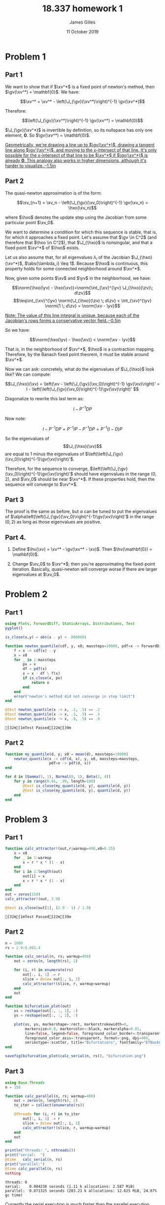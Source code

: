#+TITLE: 18.337 homework 1
#+AUTHOR: James Gilles
#+EMAIL: jhgilles@mit.edu
#+DATE: 11 October 2019
#+OPTIONS: tex:t latex:t
#+STARTUP: latexpreview

#+LATEX_CLASS: tufte-handout
#+LATEX_HEADER: \usepackage{ifluatex, ifxetex}
#+LATEX_HEADER: %Next block avoids bug, from http://tex.stackexchange.com/a/200725/1913
#+LATEX_HEADER: \ifx\ifxetex\ifluatex\else
#+LATEX_HEADER:   \newcommand{\textls}[2][5]{%
#+LATEX_HEADER:     \begingroup\addfontfeatures{LetterSpace=#1}#2\endgroup
#+LATEX_HEADER:   }
#+LATEX_HEADER:   \renewcommand{\allcapsspacing}[1]{\textls[15]{#1}}
#+LATEX_HEADER:   \renewcommand{\smallcapsspacing}[1]{\textls[10]{#1}}
#+LATEX_HEADER:   \renewcommand{\allcaps}[1]{\textls[15]{\MakeTextUppercase{#1}}}
#+LATEX_HEADER:   \renewcommand{\smallcaps}[1]{\smallcapsspacing{\scshape\MakeTextLowercase{#1}}}
#+LATEX_HEADER:   \renewcommand{\textsc}[1]{\smallcapsspacing{\textsmallcaps{#1}}}
#+LATEX_HEADER:   % shove everything else in here so we don't mess with emacs latexpreview, which doesn't use lualatex
#+LATEX_HEADER:   \usepackage{fontspec}
#+LATEX_HEADER:   \setmainfont{ETBookOT}
#+LATEX_HEADER:   \setmonofont[Scale=0.8]{Fantasque Sans Mono}
#+LATEX_HEADER:   \renewcommand{\contentsname}{Contents}
#+LATEX_HEADER:   \titleformat{\chapter}%
#+LATEX_HEADER:     [display]% shape
#+LATEX_HEADER:     {\relax\ifthenelse{\NOT\boolean{@tufte@symmetric}}{\begin{fullwidth}}{}}% format applied to label+text
#+LATEX_HEADER:     {\huge\thechapter}% label
#+LATEX_HEADER:     {0pt}% horizontal separation between label and title body
#+LATEX_HEADER:     {\huge\rmfamily}% before the title body
#+LATEX_HEADER:     [\ifthenelse{\NOT\boolean{@tufte@symmetric}}{\end{fullwidth}}{}]% after the title body
#+LATEX_HEADER:   \titleformat{\section}%
#+LATEX_HEADER:     [hang]% shape
#+LATEX_HEADER:     {\normalfont\Large}% format applied to label+text
#+LATEX_HEADER:     {\thesection}% label
#+LATEX_HEADER:     {1em}% horizontal separation between label and title body
#+LATEX_HEADER:     {}% before the title body
#+LATEX_HEADER:     []% after the title body
#+LATEX_HEADER:   \titleformat{\subsection}%
#+LATEX_HEADER:     [hang]% shape
#+LATEX_HEADER:     {\normalfont\large\itshape}% format applied to label+text
#+LATEX_HEADER:     {\thesubsection}% label
#+LATEX_HEADER:     {1em}% horizontal separation between label and title body
#+LATEX_HEADER:     {}% before the title body
#+LATEX_HEADER:     []% after the title body
#+LATEX_HEADER:   \renewcommand{\maketitle}{%
#+LATEX_HEADER:     \begingroup
#+LATEX_HEADER:       \setlength{\parindent}{0pt}%
#+LATEX_HEADER:       \setlength{\parskip}{4pt}%
#+LATEX_HEADER:       \LARGE\scshape\plaintitle\par
#+LATEX_HEADER:       \Large\itshape\plainauthor\par
#+LATEX_HEADER:       \Large\itshape\thedate\par
#+LATEX_HEADER:     \endgroup
#+LATEX_HEADER:     %\thispagestyle{plain}% suppress the running head
#+LATEX_HEADER:     %\tuftebreak
#+LATEX_HEADER:     %\@afterindentfalse\@afterheading% suppress indentation of the next paragraph
#+LATEX_HEADER:   }
#+LATEX_HEADER:   \usepackage{graphicx}
#+LATEX_HEADER: \fi

#+LATEX_HEADER: \newcommand{\xv}[0]{\mathbf{x}}
#+LATEX_HEADER: \newcommand{\yv}[0]{\mathbf{y}}
#+LATEX_HEADER: \newcommand{\zv}[0]{\mathbf{z}}
#+LATEX_HEADER: \newcommand{\fv}[0]{\mathbf{f}}
#+LATEX_HEADER: \newcommand{\J}[0]{\mathbf{J}}
#+LATEX_HEADER: \newcommand{\gv}[0]{\mathbf{g}}
#+LATEX_HEADER: \newcommand{\hv}[0]{\mathbf{h}}
#+LATEX_HEADER: \newcommand{\hxo}[0]{\mathbf{h}_0}

#+LATEX_HEADER: \usepackage{mathtools}
#+LATEX_HEADER:
#+LATEX_HEADER: \DeclarePairedDelimiter\abs{\lvert}{\rvert}%
#+LATEX_HEADER: \DeclarePairedDelimiter\norm{\lVert}{\rVert}%
#+LATEX_HEADER:
#+LATEX_HEADER: % Swap the definition of \abs* and \norm*, so that \abs
#+LATEX_HEADER: % and \norm resizes the size of the brackets, and the
#+LATEX_HEADER: % starred version does not.
#+LATEX_HEADER: \makeatletter
#+LATEX_HEADER: \let\oldabs\abs
#+LATEX_HEADER: \def\abs{\@ifstar{\oldabs}{\oldabs*}}
#+LATEX_HEADER: %
#+LATEX_HEADER: \let\oldnorm\norm
#+LATEX_HEADER: \def\norm{\@ifstar{\oldnorm}{\oldnorm*}}
#+LATEX_HEADER: \makeatother

#+LATEX_HEADER: \newcommand*{\approxident}{%
#+LATEX_HEADER: \mathrel{\vcenter{\offinterlineskip
#+LATEX_HEADER: \hbox{$\sim$}\vskip-.35ex\hbox{$\sim$}\vskip}}}

* Problem 1
** Part 1
   We want to show that if $\xv^*$ is a fixed point of newton's method, then $\gv(\xv^*) = \mathbf{0}$.
   We have:

   $$\xv^* = \xv^* - \left(\J_{\gv}(\xv^*)\right)^{-1} \gv(\xv^*)$$

   Therefore:

   $$\left(\J_{\gv}(\xv^*)\right)^{-1} \gv(\xv^*) = \mathbf{0}$$

   $\J_{\gv}(\xv^*)$ is invertible by definition, so its nullspace has only one element, $\mathbf{0}$. So $\gv(\xv^*) = \mathbf{0}$.

   [[latex-opt:marginnote][Geometrically, we're drawing a line up to $\gv(\xv^*)$, drawing a tangent line along $\gv'(\xv^*)$, and moving to the x-intersect of that line. It's only possible for the x-intersect of that line to be $\xv^*$ if $\gv(\xv^*)$ is already $\mathbf{0}$. This analogy also works in higher dimensions, although it's harder to visualize.;-1.5in]]

** Part 2

   The quasi-newton approximation is of the form:

   $$\xv_{n+1} = \xv_n - \left(\J_{\gv}(\xv_0)\right)^{-1} \gv(\xv_n) = \hxo(\xv_n)$$

   where $\hxo$ denotes the update step using the Jacobian from some particular point $\xv_0$.

   We want to determine a condition for which this sequence is stable, that is, for which it approaches a fixed point.
   Let's assume that $\gv \in C^2$ (and therefore that $\hxo \in C^2$), that $\J_{\hxo}$ is nonsingular, and that a fixed point $\xv^*$ of $\hxo$ exists.

   Let us also assume that, for all eigenvalues $\lambda_{i}$ of the Jacobian $\J_{\hxo}(\xv^*)$, $\abs{\lambda_i} \leq 1$. Because $\hxo$ is continuous,
   this property holds for some connected neighborhood around $\xv^*$.

   Now, given some points $\xv$ and $\yv$ in the neighborhood, we have:

   $$\norm{\hxo(\yv) - \hxo(\xv)}=\norm{\int_{\xv}^{\yv} \J_{\hxo}(\zv)\; d\zv}$$
   $$\leq\int_{\xv}^{\yv} \norm{\J_{\hxo}(\zv) \; d\zv} < \int_{\xv}^{\yv} \norm{1 \; d\zv} = \norm{\xv - \yv}$$

   [[latex-opt:marginnote][Note: The value of this line integral is unique, because each of the Jacobian's rows forms a conservative vector field.;-0.5in]]

   So we have:

   $$\norm{\hxo(\yv) - \hxo(\xv)} < \norm{\xv - \yv}$$

   That is, in the neighborhood of $\xv^*$, $\hxo$ is a contraction mapping. Therefore, by the Banach fixed point theorem, it must be stable around $\xv^*$.

   Now we can ask: concretely, what do the eigenvalues of $\J_{\hxo}$ look like? We can compute:

   $$\J_{\hxo}(\xv)
   = \left(\xv - \left(\J_{\gv}(\xv_0)\right)^{-1} \gv(\xv)\right)'
   = I - \left(\left(\J_{\gv}(\xv_0)\right)^{-1}\gv(\xv)\right)'
   $$

   Diagonalize to rewrite this last term as:

   $$I - P^{-1}DP$$

   Now note:

   $$I - P^{-1}DP = P^{-1}IP - P^{-1}DP = P^{-1}(I - D)P$$

   So the eigenvalues of $$\J_{\hxo}(\xv)$$ are equal to 1 minus the eigenvalues of $\left(\left(\J_{\gv}(\xv_0)\right)^{-1}\gv(\xv)\right)'$.

   Therefore, for the sequence to converge, $\left(\left(\J_{\gv}(\xv_0)\right)^{-1}\gv(\xv)\right)'$ should have eigenvalues in the range $(0,2)$,
   and $\xv_0$ should be near $\xv^*$. If these properties hold, then the sequence will converge to $\xv^*$.

** Part 3
   The proof is the same as before, but $\alpha$ can be tuned to put the eigenvalues of $\alpha\left(\left(\J_{\gv}(\xv_0)\right)^{-1}\gv(\xv)\right)'$ in
   the range $(0, 2)$ as long as those eigenvalues are positive.

** Part 4.
   1. Define $\hv(\xv) = \xv^* - \gv(\xv^* - \xv)$. Then $\hv(\mathbf{0}) = \mathbf{0}$.

   2. Change $\xv_0$ to $\xv^*$; then you're approximating the fixed-point iteration. Basically, quasi-newton will converge worse if there are larger eigenvalues at $\xv_0$.

#+LATEX: \newpage
* Problem 2
** Part 1
   #+BEGIN_SRC julia :session jl :async yes 
   using Plots, ForwardDiff, StaticArrays, Distributions, Test
   pyplot()

   is_close(x,y) = abs(x - y) < .0000001

   function newton_quantile(cdf, y, x0; maxsteps=10000, pdf=x -> ForwardDiff.derivative(cdf, x))
       f = x -> cdf(x) - y
       x = x0
       for _ in 1:maxsteps
           px = x
           df = pdf(x)
           x = x - df \ f(x)
           if is_close(x, px)
               return x
           end
       end
       error("newton's method did not converge in step limit")
   end

   @test newton_quantile(x -> x, .2, .5) == .2
   @test newton_quantile(x -> x, .3, .5) == .3
   @test newton_quantile(x -> x, .9, .5) == .9
   #+END_SRC

   #+RESULTS:
   : [32m[1mTest Passed[22m[39m

** Part 2
   #+BEGIN_SRC julia :session jl :async yes
   function my_quantile(d, y; x0 = mean(d), maxsteps=10000)
       newton_quantile(x -> cdf(d, x), y, x0, maxsteps=maxsteps,
                       pdf=x -> pdf(d, x))
   end

   for d in [Gamma(5, 1), Normal(0, 1), Beta(2, 4)]
       for y in range(0.01, .99, length=100)
           @test is_close(my_quantile(d, y), quantile(d, y))
           @test is_close(my_quantile(d, y), quantile(d, y))
       end
   end
   #+END_SRC

   #+RESULTS:

#+LATEX: \newpage
* Problem 3
** Part 1
   #+BEGIN_SRC julia :session jl :async yes
   function calc_attractor!(out,r;warmup=400,x0=0.25)
       x = x0
       for _ in 1:warmup
           x = r * x * (1 - x)
       end
       for i in 1:length(out)
           out[i] = x
           x = r * x * (1 - x)
       end
   end
   out = zeros(150)
   calc_attractor!(out, 2.9)

   @test is_close(out[1], (2.9 - 1) / 2.9)
   #+END_SRC

   #+RESULTS:
   : [32m[1mTest Passed[22m[39m

** Part 2
   #+BEGIN_SRC julia :session jl :async yes :results none
   n = 1000
   rs = 2.9:0.001:4

   function calc_serial(n, rs; warmup=400)
       out = zeros(n, length(rs), 2)

       for (i, r) in enumerate(rs)
           out[:, i, 1] .= r
           slice = @view out[:, i, 2]
           calc_attractor!(slice, r, warmup=warmup)
       end
       out
   end

   function bifurcation_plot(out)
       xs = reshape(out[:, :, 1], :)
       ys = reshape(out[:, :, 2], :)

       plot(xs, ys, markershape=:rect, markerstrokewidth=0,
            markersize=0.8, markercolor=:black, markeralpha=0.01,
            line=false, legend=false, foreground_color_border=:transparent,
            foreground_color_axis=:transparent, format=:png, dpi=400,
            seriestype=:scatter, title="Bifurcations", fontfamily="ETBookOT")
   end

   savefig(bifurcation_plot(calc_serial(n, rs)), "bifurcation.png")
   #+END_SRC

   #+attr_latex: :float multicolumn
   [[./bifurcation.png]]

** Part 3
   #+BEGIN_SRC julia :session jl :async yes :exports both
   using Base.Threads
   n = 150

   function calc_parallel(n, rs; warmup=400)
       out = zeros(n, length(rs), 2)
       to_iter = collect(enumerate(rs))

       @threads for (i, r) in to_iter
           out[:, i, 1] .= r
           slice = @view out[:, i, 2]
           calc_attractor!(slice, r, warmup=warmup)
       end
       out
   end

   println("threads: ", nthreads())
   print("serial:  ")
   @time   calc_serial(n, rs)
   print("parallel:")
   @time calc_parallel(n, rs)
   nothing
   #+END_SRC

   #+RESULTS:
   : threads: 8
   : serial:    0.004238 seconds (1.11 k allocations: 2.587 MiB)
   : parallel:  0.071325 seconds (203.21 k allocations: 12.625 MiB, 24.07% gc time)

   Currently the serial execution is much faster than the parallel execution. This is because the ~@threads~ macro spins up new threads
   every time it is called; most of that timing overhead comes from the time it takes the OS to create and destroy threads.

   If we give the threads more work to do, the ratio changes:

   #+BEGIN_SRC julia :session jl :async yes :exports both
   print("serial:  ")
   @time   calc_serial(n, rs, warmup=1000000)
   print("parallel:")
   @time calc_parallel(n, rs, warmup=1000000)
   nothing
   #+END_SRC

   #+RESULTS:
   : serial:    2.119593 seconds (4.80 k allocations: 2.785 MiB)
   : parallel:  0.321657 seconds (5.02 k allocations: 2.816 MiB)

   Now the actual computation loop dominates and the parallel implementation is much faster.

** Part 4
   #+BEGIN_SRC julia :session jl :async yes :exports both
   using Distributed
   n = 150

   addprocs(8)

   @everywhere begin
       function calc_attractor!(out,r;warmup=400,x0=0.25)
           x = x0
           for _ in 1:warmup
               x = r * x * (1 - x)
           end
           for i in 1:length(out)
               out[i] = x
               x = r * x * (1 - x)
           end
       end
   end
   function calc_pmap(n, rs; warmup=400)
       to_iter = collect(enumerate(rs))

       function op(elem)
           i, r = elem
           slice = zeros(n)
           calc_attractor!(slice, r, warmup=warmup)
           slice
       end
       pmap(op, to_iter)
   end

   function calc_distributed(n, rs; warmup=400)
       out = zeros(n, length(rs), 2)
       to_iter = collect(enumerate(rs))

       @sync @distributed for (i, r) in to_iter
           out[:, i, 1] .= r
           slice = @view out[:, i, 2]
           calc_attractor!(slice, r, warmup=warmup)
       end
       out
   end

   print("serial:      ")
   @time   calc_serial(n, rs)
   print("pmap:        ")
   @time calc_pmap(n, rs)
   print("@distributed:")
   @time calc_distributed(n, rs)
   nothing
   #+END_SRC

   #+RESULTS:
   : serial:        0.064901 seconds (218.82 k allocations: 13.368 MiB, 13.03% gc time)
   : pmap:          0.521334 seconds (509.26 k allocations: 28.132 MiB, 2.97% gc time)
   : @distributed:  0.932919 seconds (594.39 k allocations: 33.328 MiB, 0.79% gc time)

** Part 5
   Serial is most efficient for small data. Parallel is best when there's a little more work; and eventually you could scale out with distributed, if you really needed to. It's a question of when the parallel speedup overpowers the constant factor.

#+LATEX: \newpage
* Extra
  Some other random stuff I did trying to understand newton's method.

  #+BEGIN_SRC julia :session jl :async yes :results none
  g(x) = sin.(x)

  function newton(g, x0, n=10)
      out = zeros(length(x0), n)
      x = x0
      for i in 1:n
          out[:, i] = x
          dg = ForwardDiff.jacobian(g, x)
          x = x - dg \ g(x)
      end
      return out
  end

  function quasinewton(g, x0, n=10)
      out = zeros(length(x0), n)
      x = x0
      dg = ForwardDiff.jacobian(g, x)
      for i in 1:n
          out[:, i] = x
          x = x - dg \ g(x)
      end
      return out
  end

  function newtonplot(g, x0; n=10, op=newton, title="newton's method", xstar=0)
    n = 10

    xs = op(g, [x0], n)
    ys = g.(xs)
    xs = xs[:]
    ys = ys[:]

    p = plot(sin, range(-3.0, 3.0, length=100), xlim=(-pi, pi), legend=false, title=title, foreground_color_border=:transparent, foreground_color_axis=:transparent)

    for i in 1:n-1
        plot!(p, Shape([ (xs[i], 0), (xs[i], ys[i]) ]), linecolor=:orange)
        plot!(p, Shape([ (xs[i], ys[i]), (xs[i+1], 0) ]))
    end
    plot!(p, [xs[1]], [0.], marker=true, markerstrokewidth=0)

    if abs(xstar - xs[n]) < .01
      plot!(p, [xstar], [0.], marker=true, markercolor=RGB(.3,.9,0.), markerstrokewidth=0, markersize=5.)
    else
      plot!(p, [xstar], [0.], marker=true, markercolor=:red, markerstrokewidth=0, markersize=5.)
    end
    xs = op(g, [x0], n)
    ys = g.(xs)
    xs = xs[:]
    ys = ys[:]

    p = plot(sin, range(-3.0, 3.0, length=100), xlim=(-pi, pi), legend=false, title=title, foreground_color_border=:transparent, foreground_color_axis=:transparent)

    for i in 1:n-1
        plot!(p, Shape([ (xs[i], 0), (xs[i], ys[i]) ]), linecolor=:orange)
        plot!(p, Shape([ (xs[i], ys[i]), (xs[i+1], 0) ]))
    end
    plot!(p, [xs[1]], [0.], marker=true, markerstrokewidth=0)

    if abs(xstar - xs[n]) < .01
      plot!(p, [xstar], [0.], marker=true, markercolor=RGB(.3,.9,0.), markerstrokewidth=0, markersize=5.)
    else
      plot!(p, [xstar], [0.], marker=true, markercolor=:red, markerstrokewidth=0, markersize=5.)
    end

    p
  end

  png(plot(newtonplot(g, 1.0, op=newton), newtonplot(g, 1.0, op=quasinewton, title="quasinewton method"), layout=(2,1), format=:png, dpi=200, fontfamily="ETBookOT"), "comparison.png")
  #+END_SRC

   [[./comparison.png]]

#+BEGIN_SRC julia :session jl :async yes :noeval
  anim = @animate for y in range(0, 2pi, length=180)
    x = cos(y) * 1.3
    plot(newtonplot(g, x, op=newton), newtonplot(g, x, op=quasinewton, title="quasinewton method"), layout=(2,1), dpi=200)
  end

  gif(anim, "newton.gif")
  nothing
#+END_SRC

#+RESULTS:

  Link to the generated gif: https://i.imgur.com/vwmc64u.mp4


